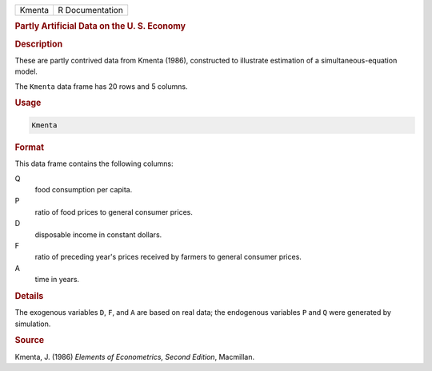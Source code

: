 .. container::

   ====== ===============
   Kmenta R Documentation
   ====== ===============

   .. rubric:: Partly Artificial Data on the U. S. Economy
      :name: Kmenta

   .. rubric:: Description
      :name: description

   These are partly contrived data from Kmenta (1986), constructed to
   illustrate estimation of a simultaneous-equation model.

   The ``Kmenta`` data frame has 20 rows and 5 columns.

   .. rubric:: Usage
      :name: usage

   .. code:: R

      Kmenta

   .. rubric:: Format
      :name: format

   This data frame contains the following columns:

   Q
      food consumption per capita.

   P
      ratio of food prices to general consumer prices.

   D
      disposable income in constant dollars.

   F
      ratio of preceding year's prices received by farmers to general
      consumer prices.

   A
      time in years.

   .. rubric:: Details
      :name: details

   The exogenous variables ``D``, ``F``, and ``A`` are based on real
   data; the endogenous variables ``P`` and ``Q`` were generated by
   simulation.

   .. rubric:: Source
      :name: source

   Kmenta, J. (1986) *Elements of Econometrics, Second Edition*,
   Macmillan.
